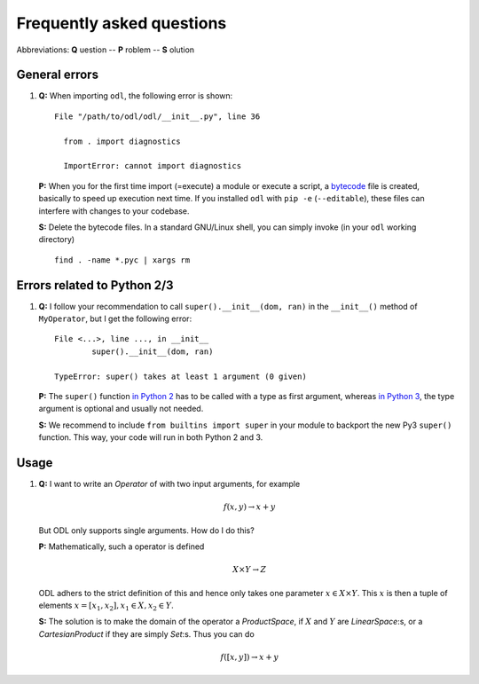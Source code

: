 ##########################
Frequently asked questions
##########################

Abbreviations: **Q** uestion -- **P** roblem -- **S** olution

General errors
--------------

#. **Q:** When importing ``odl``, the following error is shown::

      File "/path/to/odl/odl/__init__.py", line 36

        from . import diagnostics

        ImportError: cannot import diagnostics

  **P:** When you for the first time import (=execute) a module or execute a
  script, a `bytecode <https://en.wikipedia.org/wiki/Bytecode>`_ file is created,
  basically to speed up execution next time. If you installed ``odl`` with
  ``pip -e`` (``--editable``), these files can interfere with changes to your
  codebase.

  **S:** Delete the bytecode files. In a standard GNU/Linux shell, you can
  simply invoke (in your ``odl`` working directory)
  ::

    find . -name *.pyc | xargs rm


Errors related to Python 2/3
----------------------------

#. **Q:** I follow your recommendation to call ``super().__init__(dom, ran)``
   in the ``__init__()`` method of ``MyOperator``, but I get the following
   error::
   
	File <...>, line ..., in __init__
		super().__init__(dom, ran)

	TypeError: super() takes at least 1 argument (0 given)

   **P:** The ``super()`` function `in Python 2
   <https://docs.python.org/2/library/functions.html#super>`_ has to
   be called with a type as first argument, whereas
   `in Python 3
   <https://docs.python.org/3/library/functions.html#super>`_, the
   type argument is optional and usually not needed.

   **S:** We recommend to include ``from builtins import super`` in your
   module to backport the new Py3 ``super()`` function. This way, your code
   will run in both Python 2 and 3.
   
   
Usage
-----

#. **Q:** I want to write an `Operator` of with two input arguments, for example
   
   .. math::
      f(x, y) \rightarrow x + y
    
   But ODL only supports single arguments. How do I do this? 

   **P:** Mathematically, such a operator is defined 
   
   .. math::
      X \times Y \rightarrow Z
      
   ODL adhers to the strict definition of this and hence only takes one parameter :math:`x \in X \times Y`. This :math:`x` is then a tuple of elements :math:`x = [x_1, x_2], x_1 \in X, x_2 \in Y`.

   **S:** The solution is to make the domain of the operator a `ProductSpace`, 
   if :math:`X` and :math:`Y` are `LinearSpace`:s, or a `CartesianProduct` if they are
   simply `Set`:s. Thus you can do
   
   .. math::
      f([x, y]) \rightarrow x + y
